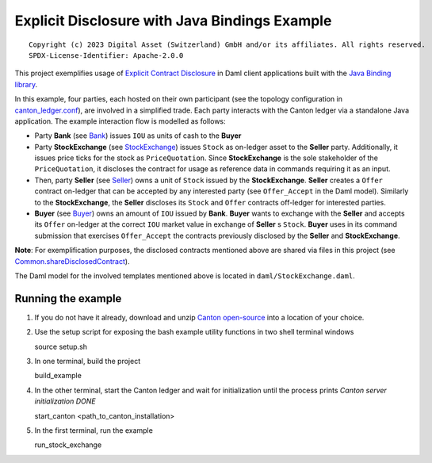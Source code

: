 Explicit Disclosure with Java Bindings Example
----------------------------------------------

::

  Copyright (c) 2023 Digital Asset (Switzerland) GmbH and/or its affiliates. All rights reserved.
  SPDX-License-Identifier: Apache-2.0.0

This project exemplifies usage of `Explicit Contract Disclosure <https://docs.daml.com/app-dev/explicit-contract-disclosure.html>`_
in Daml client applications built with the `Java Binding library <https://docs.daml.com/app-dev/bindings-java/index.html>`_.

In this example, four parties, each hosted on their own participant (see the topology configuration in `canton_ledger.conf <canton_ledger.conf>`_), are involved in a simplified trade.
Each party interacts with the Canton ledger via a standalone Java application. The example interaction flow is modelled as follows:

- Party **Bank** (see `Bank <src/main/java/examples/stockexchange/parties/Bank.java>`_) issues ``IOU`` as units of cash to the **Buyer**
- Party **StockExchange** (see `StockExchange <src/main/java/examples/stockexchange/parties/StockExchange.java>`_) issues ``Stock`` as on-ledger asset to the **Seller** party.
  Additionally, it issues price ticks for the stock as ``PriceQuotation``. Since **StockExchange** is the sole stakeholder of the ``PriceQuotation``,
  it discloses the contract for usage as reference data in commands requiring it as an input.
- Then, party **Seller** (see `Seller <src/main/java/examples/stockexchange/parties/Seller.java>`_) owns a unit of ``Stock`` issued by the **StockExchange**.
  **Seller** creates a ``Offer`` contract on-ledger that can be accepted by any interested party (see ``Offer_Accept`` in the Daml model).
  Similarly to the **StockExchange**, the **Seller** discloses its ``Stock`` and ``Offer`` contracts off-ledger
  for interested parties.
- **Buyer** (see `Buyer <src/main/java/examples/stockexchange/parties/Buyer.java>`_) owns an amount of ``IOU`` issued by **Bank**.
  **Buyer** wants to exchange with the **Seller** and accepts its ``Offer`` on-ledger at the correct ``IOU`` market value in exchange of **Seller** s ``Stock``.
  **Buyer** uses in its command submission that exercises ``Offer_Accept`` the contracts previously disclosed by the **Seller** and **StockExchange**.

**Note**: For exemplification purposes, the disclosed contracts mentioned above are shared via files in this project
(see `Common.shareDisclosedContract <src/main/java/examples/stockexchange/Common.java>`_).

The Daml model for the involved templates mentioned above is located in ``daml/StockExchange.daml``.

Running the example
===================

#. If you do not have it already, download and unzip `Canton open-source <https://github.com/digital-asset/daml/releases/download/v2.8.0-snapshot.20231109.2/canton-open-source-2.8.0-snapshot.20231109.11490.0.vd02500a6.tar.gz>`_ into a location of your choice.

#. Use the setup script for exposing the bash example utility functions in two shell terminal windows

   source setup.sh

#. In one terminal, build the project

   build_example

#. In the other terminal, start the Canton ledger and wait for initialization until the process prints *Canton server initialization DONE*

   start_canton <path_to_canton_installation>

#. In the first terminal, run the example

   run_stock_exchange
